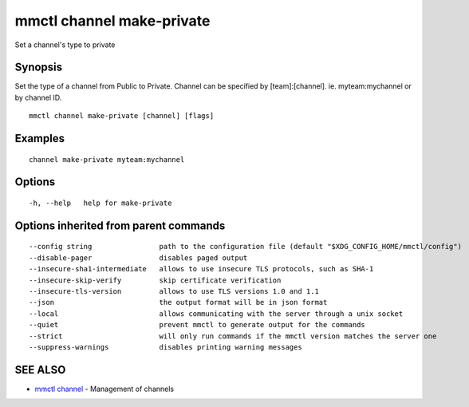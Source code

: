 .. _mmctl_channel_make-private:

mmctl channel make-private
--------------------------

Set a channel's type to private

Synopsis
~~~~~~~~


Set the type of a channel from Public to Private.
Channel can be specified by [team]:[channel]. ie. myteam:mychannel or by channel ID.

::

  mmctl channel make-private [channel] [flags]

Examples
~~~~~~~~

::

    channel make-private myteam:mychannel

Options
~~~~~~~

::

  -h, --help   help for make-private

Options inherited from parent commands
~~~~~~~~~~~~~~~~~~~~~~~~~~~~~~~~~~~~~~

::

      --config string                path to the configuration file (default "$XDG_CONFIG_HOME/mmctl/config")
      --disable-pager                disables paged output
      --insecure-sha1-intermediate   allows to use insecure TLS protocols, such as SHA-1
      --insecure-skip-verify         skip certificate verification
      --insecure-tls-version         allows to use TLS versions 1.0 and 1.1
      --json                         the output format will be in json format
      --local                        allows communicating with the server through a unix socket
      --quiet                        prevent mmctl to generate output for the commands
      --strict                       will only run commands if the mmctl version matches the server one
      --suppress-warnings            disables printing warning messages

SEE ALSO
~~~~~~~~

* `mmctl channel <mmctl_channel.rst>`_ 	 - Management of channels

